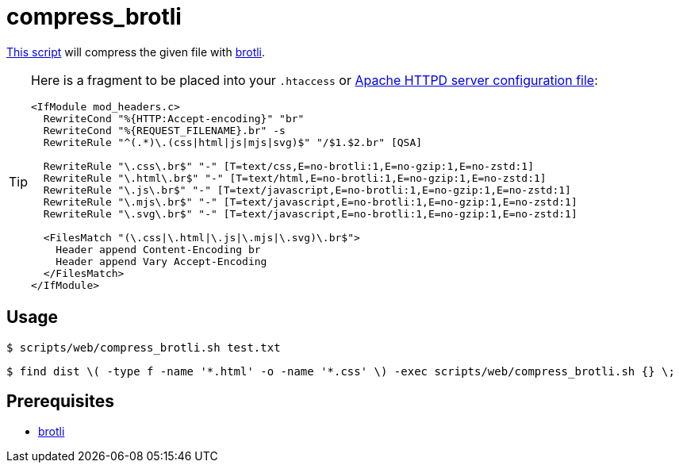 // SPDX-FileCopyrightText: © 2024 Sebastian Davids <sdavids@gmx.de>
// SPDX-License-Identifier: Apache-2.0
= compress_brotli
:script_url: https://github.com/sdavids/sdavids-shell-misc/blob/main/scripts/web/compress_brotli.sh

{script_url}[This script^] will compress the given file with https://github.com/google/brotli[brotli].

[TIP]
====
Here is a fragment to be placed into your `.htaccess` or https://httpd.apache.org/docs/current/configuring.html[Apache HTTPD server configuration file]:

[,text]
----
<IfModule mod_headers.c>
  RewriteCond "%{HTTP:Accept-encoding}" "br"
  RewriteCond "%{REQUEST_FILENAME}.br" -s
  RewriteRule "^(.*)\.(css|html|js|mjs|svg)$" "/$1.$2.br" [QSA]

  RewriteRule "\.css\.br$" "-" [T=text/css,E=no-brotli:1,E=no-gzip:1,E=no-zstd:1]
  RewriteRule "\.html\.br$" "-" [T=text/html,E=no-brotli:1,E=no-gzip:1,E=no-zstd:1]
  RewriteRule "\.js\.br$" "-" [T=text/javascript,E=no-brotli:1,E=no-gzip:1,E=no-zstd:1]
  RewriteRule "\.mjs\.br$" "-" [T=text/javascript,E=no-brotli:1,E=no-gzip:1,E=no-zstd:1]
  RewriteRule "\.svg\.br$" "-" [T=text/javascript,E=no-brotli:1,E=no-gzip:1,E=no-zstd:1]

  <FilesMatch "(\.css|\.html|\.js|\.mjs|\.svg)\.br$">
    Header append Content-Encoding br
    Header append Vary Accept-Encoding
  </FilesMatch>
</IfModule>
----
====

== Usage

[,shell]
----
$ scripts/web/compress_brotli.sh test.txt
----

[,console]
----
$ find dist \( -type f -name '*.html' -o -name '*.css' \) -exec scripts/web/compress_brotli.sh {} \;
----

== Prerequisites

* xref:developer-guide::dev-environment/dev-installation.adoc#brotli[brotli]
